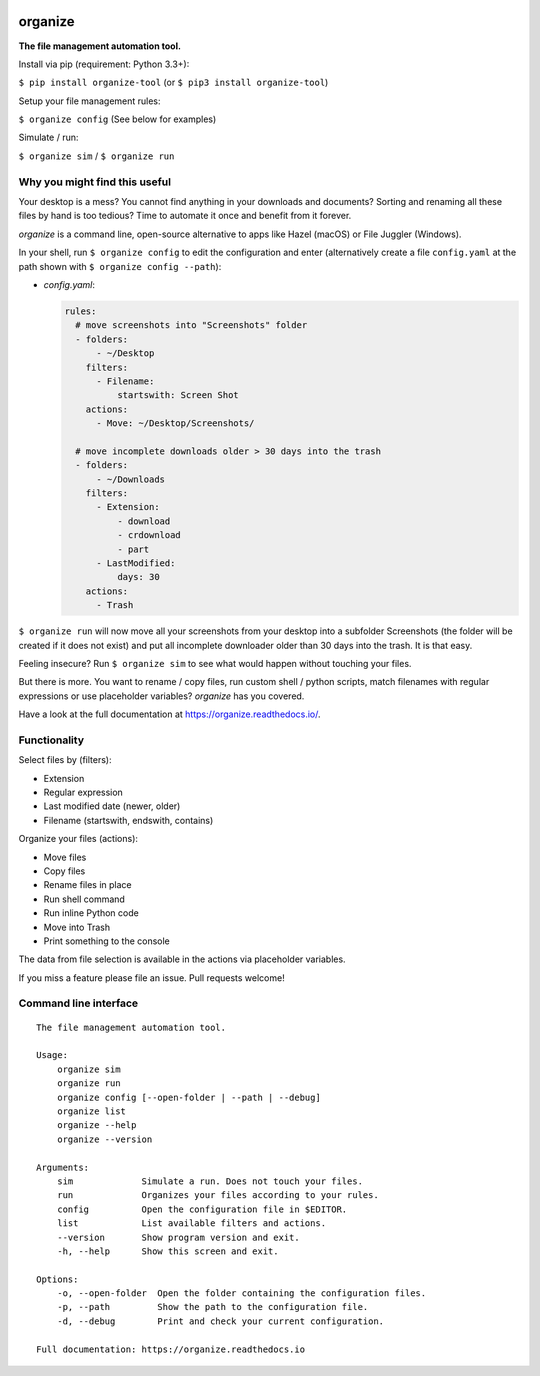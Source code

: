 .. image:: https://github.com/tfeldmann/organize/raw/master/docs/images/organize.svg?sanitize=true

.. image:: https://readthedocs.org/projects/organize/badge/?version=latest
  :target: https://organize.readthedocs.io/en/latest/?badge=latest
  :alt: Documentation Status

.. image:: https://travis-ci.org/tfeldmann/organize.svg?branch=master
    :target: https://travis-ci.org/tfeldmann/organize

organize
========
**The file management automation tool.**

Install via pip (requirement: Python 3.3+):

``$ pip install organize-tool`` (or ``$ pip3 install organize-tool``)

Setup your file management rules:

``$ organize config`` (See below for examples)

Simulate / run:

``$ organize sim`` / ``$ organize run``


Why you might find this useful
------------------------------
Your desktop is a mess? You cannot find anything in your downloads and
documents? Sorting and renaming all these files by hand is too tedious?
Time to automate it once and benefit from it forever.

`organize` is a command line, open-source alternative to apps like Hazel (macOS)
or File Juggler (Windows).

In your shell, run ``$ organize config`` to edit the configuration and enter
(alternatively create a file ``config.yaml`` at the path shown with
``$ organize config --path``):

- `config.yaml`:

  .. code-block:: yaml

      rules:
        # move screenshots into "Screenshots" folder
        - folders:
            - ~/Desktop
          filters:
            - Filename:
                startswith: Screen Shot
          actions:
            - Move: ~/Desktop/Screenshots/

        # move incomplete downloads older > 30 days into the trash
        - folders:
            - ~/Downloads
          filters:
            - Extension:
                - download
                - crdownload
                - part
            - LastModified:
                days: 30
          actions:
            - Trash

``$ organize run`` will now move all your screenshots from your desktop into a
subfolder Screenshots (the folder will be created if it does not exist) and put
all incomplete downloader older than 30 days into the trash.
It is that easy.

Feeling insecure? Run ``$ organize sim`` to see what would happen without
touching your files.

But there is more. You want to rename / copy files, run custom shell / python
scripts, match filenames with regular expressions or use placeholder variables?
`organize` has you covered.

Have a look at the full documentation at https://organize.readthedocs.io/.


Functionality
-------------

Select files by (filters):

- Extension
- Regular expression
- Last modified date (newer, older)
- Filename (startswith, endswith, contains)

Organize your files (actions):

- Move files
- Copy files
- Rename files in place
- Run shell command
- Run inline Python code
- Move into Trash
- Print something to the console

The data from file selection is available in the actions via placeholder
variables.

If you miss a feature please file an issue. Pull requests welcome!


Command line interface
----------------------
::

  The file management automation tool.

  Usage:
      organize sim
      organize run
      organize config [--open-folder | --path | --debug]
      organize list
      organize --help
      organize --version

  Arguments:
      sim             Simulate a run. Does not touch your files.
      run             Organizes your files according to your rules.
      config          Open the configuration file in $EDITOR.
      list            List available filters and actions.
      --version       Show program version and exit.
      -h, --help      Show this screen and exit.

  Options:
      -o, --open-folder  Open the folder containing the configuration files.
      -p, --path         Show the path to the configuration file.
      -d, --debug        Print and check your current configuration.

  Full documentation: https://organize.readthedocs.io
